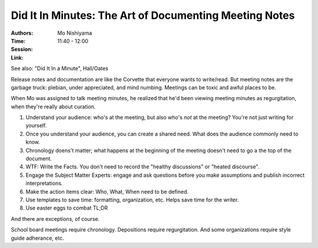 Did It In Minutes: The Art of Documenting Meeting Notes
=======================================================

:Authors: Mo Nishiyama
:Time: 11:40 - 12:00
:Session:
:Link:

See also: "Did It In a Minute", Hall/Oates

Release notes and documentation are like the Corvette that everyone
wants to write/read. But meeting notes are the garbage truck: plebian,
under appreciated, and mind numbing. Meetings can be toxic and awful
places to be.

When Mo was assigned to talk meeting minutes, he realized that he'd
been viewing meeting minutes as regurgitation, when they're really
about curation.

#. Understand your audience: who's at the meeting, but also who's
   *not* at the meeting? You're not just writing for yourself.
#. Once you understand your audience, you can create a shared need.
   What does the audience commonly need to know.
#. Chronology doens't matter; what happens at the beginning of the
   meeting doesn't need to go a the top of the document.
#. WTF: Write the Facts. You don't need to record the "healthy
   discussions" or "heated discourse".
#. Engage the Subject Matter Experts: engage and ask questions before
   you make assumptions and publish incorrect interpretations.
#. Make the action items clear: Who, What, When need to be defined.
#. Use templates to save time: formatting, organization, etc. Helps
   save time for the writer.
#. Use easter eggs to combat TL;DR

And there are exceptions, of course.

School board meetings require chronology. Depositions require
regurgitation. And some organizations require style guide adherance,
etc.
